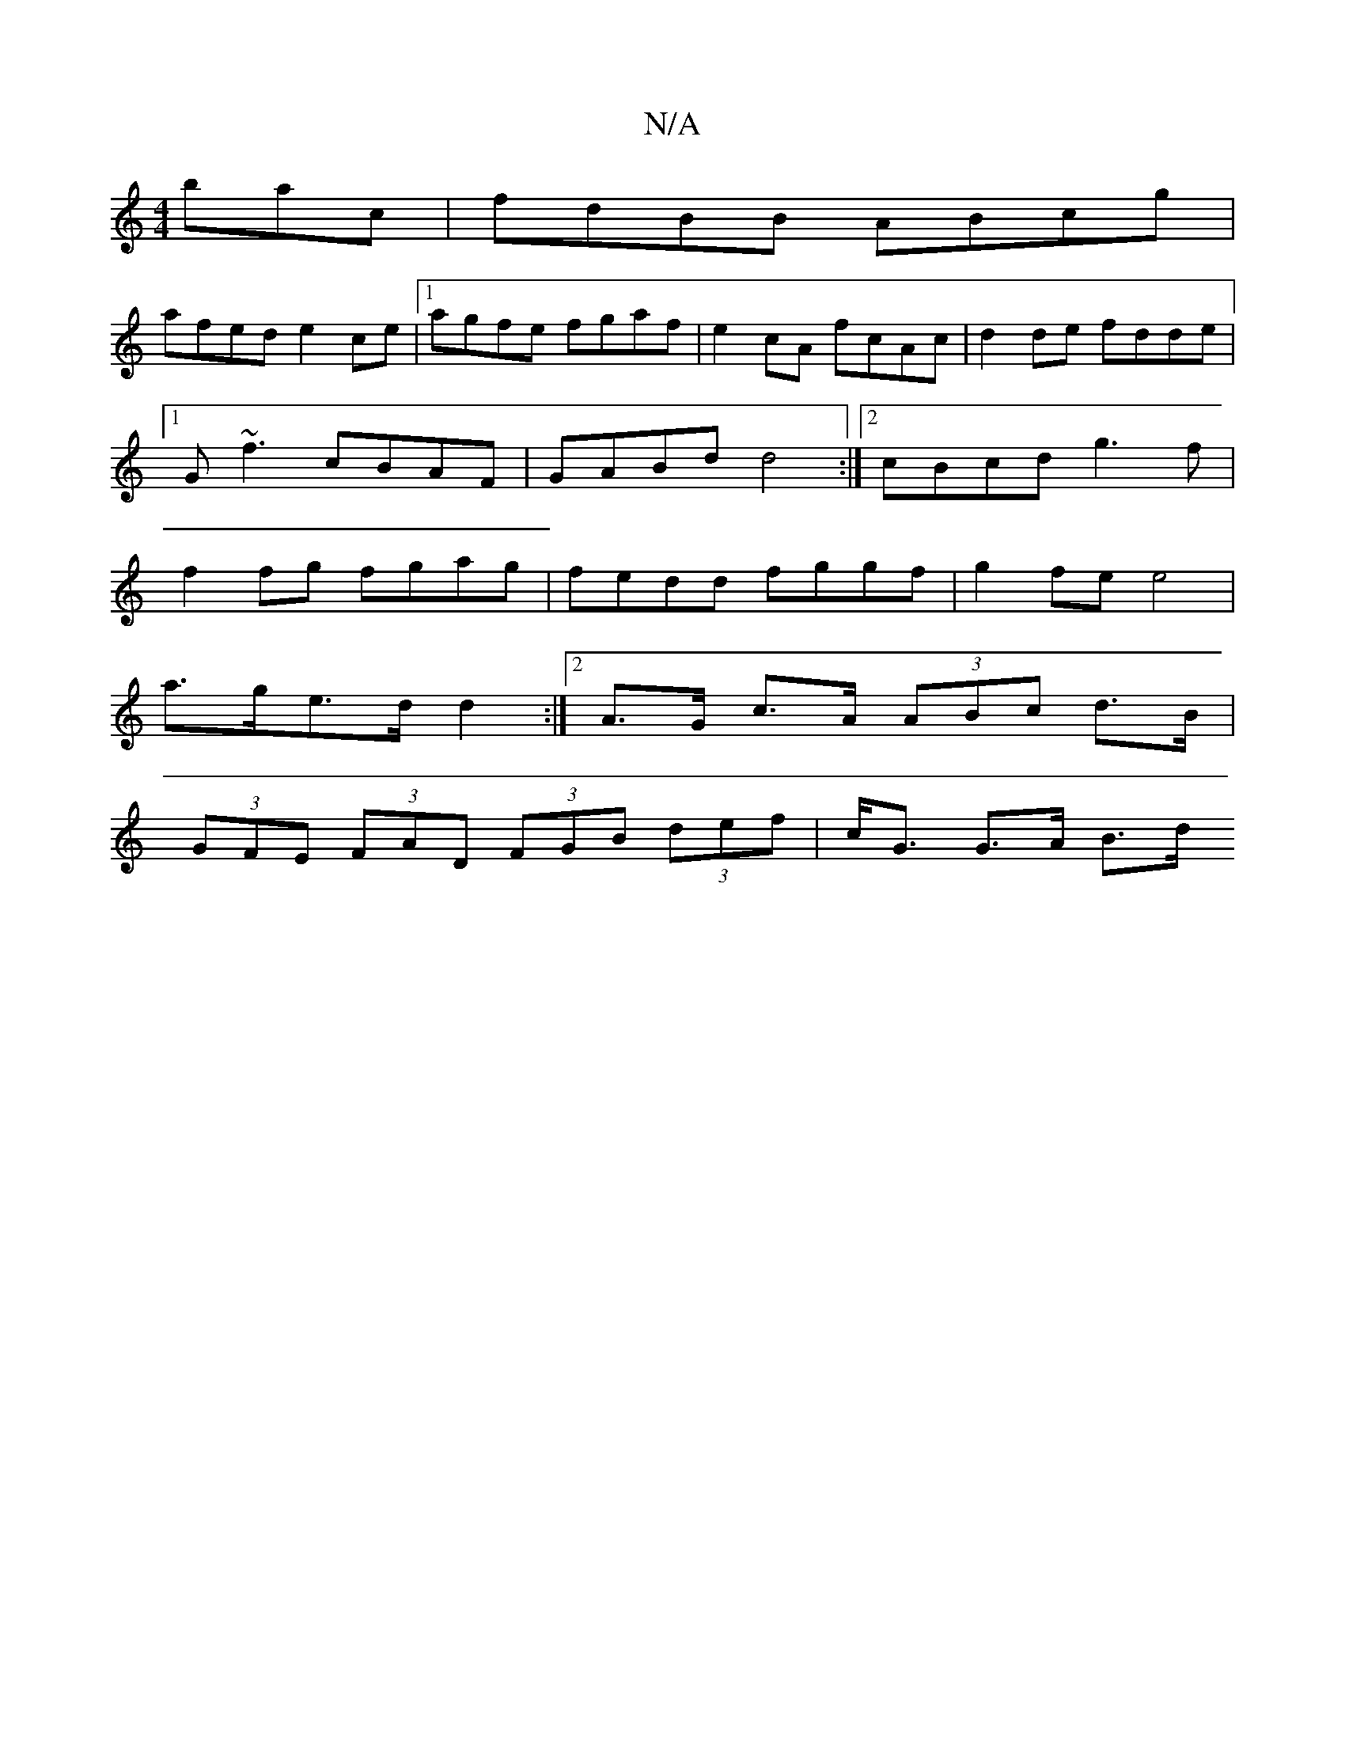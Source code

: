 X:1
T:N/A
M:4/4
R:N/A
K:Cmajor
bac|fdBB ABcg|
afed e2ce|1 agfe fgaf|e2 cA fcAc|d2de fdde|1 G~f3 cBAF| GABd d4 :|[2 cBcd g3f | f2fg fgag | fedd fggf | g2fe e4 |
a>ge>d d2 :|2 A>G c>A (3ABc d>B |
(3GFE (3FAD (3FGB (3def | c<G G>A B>d